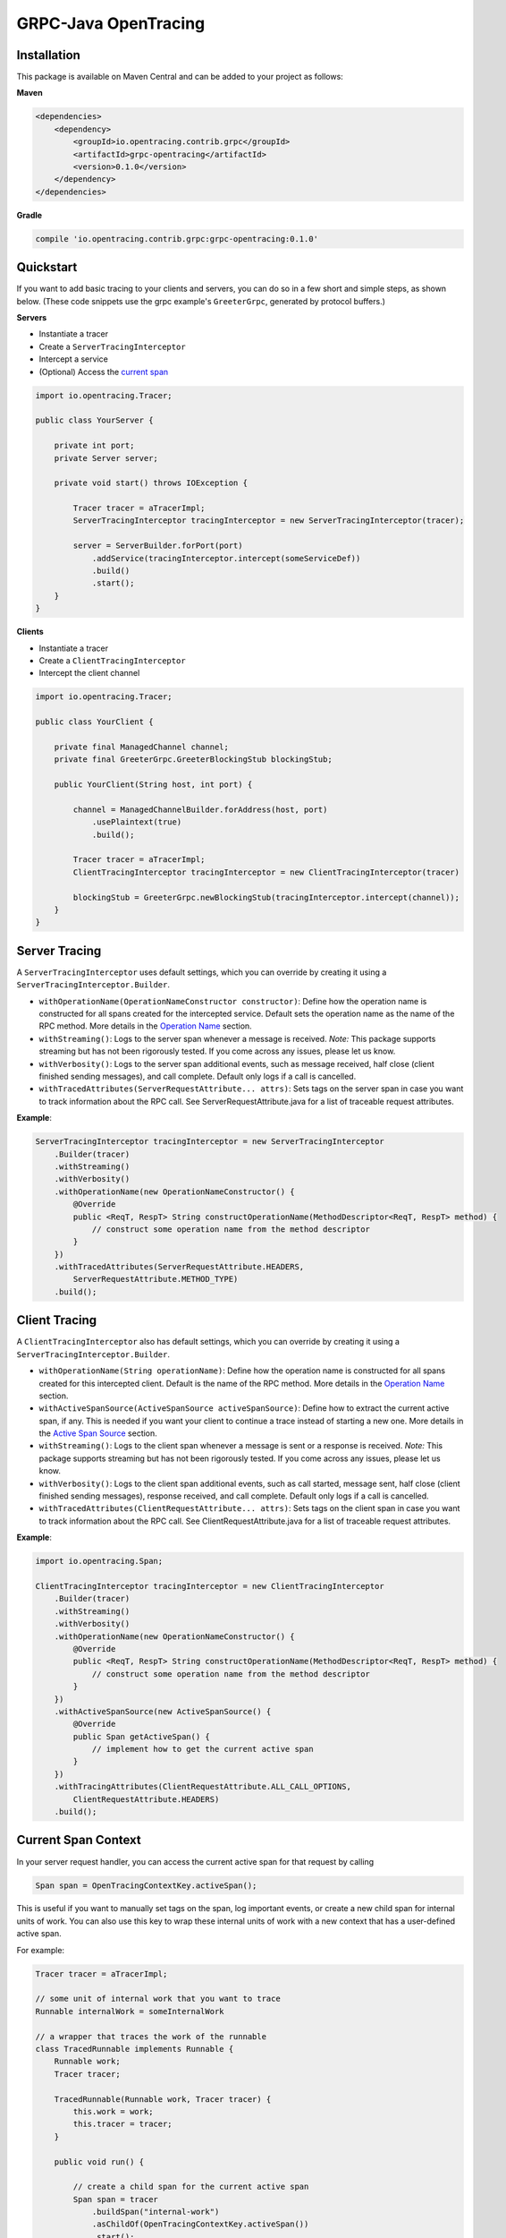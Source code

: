#####################
GRPC-Java OpenTracing
#####################

============
Installation
============

This package is available on Maven Central and can be added to your project as follows:

**Maven**

.. code-block::

    <dependencies>
        <dependency>
            <groupId>io.opentracing.contrib.grpc</groupId>
            <artifactId>grpc-opentracing</artifactId>
            <version>0.1.0</version>
        </dependency>
    </dependencies>

**Gradle**

.. code-block::
    
    compile 'io.opentracing.contrib.grpc:grpc-opentracing:0.1.0'

==========
Quickstart
========== 

If you want to add basic tracing to your clients and servers, you can do so in a few short and simple steps, as shown below. (These code snippets use the grpc example's ``GreeterGrpc``, generated by protocol buffers.)

**Servers**

- Instantiate a tracer
- Create a ``ServerTracingInterceptor``
- Intercept a service 
- (Optional) Access the `current span`_

.. _current span: `Current Span Context`_
    
.. code-block:: java

    import io.opentracing.Tracer;

    public class YourServer {

        private int port;
        private Server server;

        private void start() throws IOException {
        
            Tracer tracer = aTracerImpl;
            ServerTracingInterceptor tracingInterceptor = new ServerTracingInterceptor(tracer);

            server = ServerBuilder.forPort(port)
                .addService(tracingInterceptor.intercept(someServiceDef))
                .build()
                .start();
        }
    }

**Clients**

- Instantiate a tracer
- Create a ``ClientTracingInterceptor``
- Intercept the client channel

.. code-block:: java

    import io.opentracing.Tracer;

    public class YourClient {

        private final ManagedChannel channel;
        private final GreeterGrpc.GreeterBlockingStub blockingStub;

        public YourClient(String host, int port) {

            channel = ManagedChannelBuilder.forAddress(host, port)
                .usePlaintext(true)
                .build();
        
            Tracer tracer = aTracerImpl;
            ClientTracingInterceptor tracingInterceptor = new ClientTracingInterceptor(tracer)

            blockingStub = GreeterGrpc.newBlockingStub(tracingInterceptor.intercept(channel));
        }
    }

==============
Server Tracing
==============

A ``ServerTracingInterceptor`` uses default settings, which you can override by creating it using a ``ServerTracingInterceptor.Builder``.

- ``withOperationName(OperationNameConstructor constructor)``: Define how the operation name is constructed for all spans created for the intercepted service. Default sets the operation name as the name of the RPC method. More details in the `Operation Name`_ section.
- ``withStreaming()``: Logs to the server span whenever a message is received. *Note:* This package supports streaming but has not been rigorously tested. If you come across any issues, please let us know.
- ``withVerbosity()``: Logs to the server span additional events, such as message received, half close (client finished sending messages), and call complete. Default only logs if a call is cancelled.  
- ``withTracedAttributes(ServerRequestAttribute... attrs)``: Sets tags on the server span in case you want to track information about the RPC call. See ServerRequestAttribute.java for a list of traceable request attributes.

**Example**:

.. code-block:: java

    ServerTracingInterceptor tracingInterceptor = new ServerTracingInterceptor
        .Builder(tracer)
        .withStreaming()
        .withVerbosity()
        .withOperationName(new OperationNameConstructor() {
            @Override
            public <ReqT, RespT> String constructOperationName(MethodDescriptor<ReqT, RespT> method) {
                // construct some operation name from the method descriptor
            }
        })
        .withTracedAttributes(ServerRequestAttribute.HEADERS, 
            ServerRequestAttribute.METHOD_TYPE)
        .build();

==============
Client Tracing
==============

A ``ClientTracingInterceptor`` also has default settings, which you can override by creating it using a ``ServerTracingInterceptor.Builder``.

- ``withOperationName(String operationName)``: Define how the operation name is constructed for all spans created for this intercepted client. Default is the name of the RPC method. More details in the `Operation Name`_ section.
- ``withActiveSpanSource(ActiveSpanSource activeSpanSource)``: Define how to extract the current active span, if any. This is needed if you want your client to continue a trace instead of starting a new one. More details in the `Active Span Source`_ section.
- ``withStreaming()``: Logs to the client span whenever a message is sent or a response is received. *Note:* This package supports streaming but has not been rigorously tested. If you come across any issues, please let us know.
- ``withVerbosity()``: Logs to the client span additional events, such as call started, message sent, half close (client finished sending messages), response received, and call complete. Default only logs if a call is cancelled.  
- ``withTracedAttributes(ClientRequestAttribute... attrs)``: Sets tags on the client span in case you want to track information about the RPC call. See ClientRequestAttribute.java for a list of traceable request attributes.

**Example**:

.. code-block:: java

    import io.opentracing.Span;

    ClientTracingInterceptor tracingInterceptor = new ClientTracingInterceptor
        .Builder(tracer)
        .withStreaming()
        .withVerbosity()
        .withOperationName(new OperationNameConstructor() {
            @Override
            public <ReqT, RespT> String constructOperationName(MethodDescriptor<ReqT, RespT> method) {
                // construct some operation name from the method descriptor
            }
        })
        .withActiveSpanSource(new ActiveSpanSource() {
            @Override
            public Span getActiveSpan() {
                // implement how to get the current active span
            }
        })
        .withTracingAttributes(ClientRequestAttribute.ALL_CALL_OPTIONS,
            ClientRequestAttribute.HEADERS)
        .build();

.. _Operation Name: `Operation Names`_
.. _Active Span Source: `Active Span Sources`_

====================
Current Span Context
====================

In your server request handler, you can access the current active span for that request by calling

.. code-block:: java

    Span span = OpenTracingContextKey.activeSpan();

This is useful if you want to manually set tags on the span, log important events, or create a new child span for internal units of work. You can also use this key to wrap these internal units of work with a new context that has a user-defined active span.

For example:

.. code-block:: java

    Tracer tracer = aTracerImpl;

    // some unit of internal work that you want to trace
    Runnable internalWork = someInternalWork

    // a wrapper that traces the work of the runnable
    class TracedRunnable implements Runnable {
        Runnable work;
        Tracer tracer;
        
        TracedRunnable(Runnable work, Tracer tracer) {
            this.work = work;
            this.tracer = tracer;
        }

        public void run() {

            // create a child span for the current active span
            Span span = tracer
                .buildSpan("internal-work")
                .asChildOf(OpenTracingContextKey.activeSpan())
                .start();

            // create a new context with the child span as the active span
            Context contextWithNewSpan = Context.current()
                .withValue(OpenTracingContextKey.get(), span);

            // wrap the original work and run it
            Runnable tracedWork = contextWithNewSpan.wrap(this.work);
            tracedWork.run();

            // make sure to finish any manually created spans!
            span.finish();
        }
    }

    Runnable tracedInternalWork = new TracedRunnable(internalWork, tracer);
    tracedInternalWork.run();

Continuing a Trace
------------------

Sometimes you may have a client that is created within the scope of a service. If this service is traced, and there is an active span present in ``Context.current()``, then the ClientTracingInterceptor will recognize the active span and continue the current trace automatically.

===============
Operation Names
===============

The default operation name for any span is the RPC method name (``io.grpc.MethodDescriptor.getFullMethodName()``). However, you may want to add your own prefixes, alter the name, or define a new name. For examples of good operation names, check out the OpenTracing `semantics`_.

To alter the operation name, you need to add an implementation of the interface ``OperationNameConstructor`` to the ``ClientTracingInterceptor.Builder`` or ``ServerTracingInterceptor.Builder``. For example, if you want to add a prefix to the default operation name of your ClientInterceptor, your code would look like this:

.. code-block:: java

    ClientTracingInterceptor interceptor = ClientTracingInterceptor.Builder ...
        .withOperationName(new OperationNameConstructor() {
            @Override
            public <ReqT, RespT> String constructOperationName(MethodDescriptor<ReqT, RespT> method) {
                return "your-prefix" + method.getFullMethodName();
            }
        })
        .with....
        .build()

.. _semantics: http://opentracing.io/spec/#operation-names

===================
Active Span Sources
===================

If you want your client to continue a trace rather than starting a new one, then you can tell your ``ClientTracingInterceptor`` how to extract the current active span by building it with your own implementation of the interface ``ActiveSpanSource``. This interface has one method, ``getActiveSpan``, in which you will define how to access the current active span. 

For example, if you're creating the client in an environment that has the active span stored in a global dictionary-style context under ``OPENTRACING_SPAN_KEY``, then you could configure your Interceptor as follows:

.. code-block:: java

    import io.opentracing.Span;

    ClientTracingInterceptor interceptor = new ClientTracingInterceptor
        .Builder(tracer)
        ...
        .withActiveSpanSource(new ActiveSpanSource() {
            @Override
            public Span getActiveSpan() {
                return Context.get(OPENTRACING_SPAN_KEY);
            }
        })
        ...
        .build();

We also provide two built-in implementations:

* ``ActiveSpanSource.GRPC`` uses the current ``io.grpc.Context`` and returns the active span for ``OpenTracingContextKey``. This is the default active span source.
* ``ActiveSpanSource.NONE`` always returns null as the active span, which means the client will always start a new trace

===================================
Integrating with Other Interceptors
===================================

Although we provide ``ServerTracingInterceptor.intercept(service)`` and ``ClientTracingInterceptor.intercept(channel)`` methods, you don't want to use these if you're chaining multiple interceptors. Instead, use the following code (preferably putting the tracing interceptor at the top of the interceptor stack so that it traces the entire request lifecycle, including other interceptors):

**Servers**

.. code-block:: java

    server = ServerBuilder.forPort(port)
        .addService(ServerInterceptors.intercept(service, someInterceptor, 
            someOtherInterceptor, serverTracingInterceptor))
        .build()
        .start();

**Clients**

.. code-block:: java

    blockingStub = GreeterGrpc.newBlockingStub(ClientInterceptors.intercept(channel,
        someInterceptor, someOtherInterceptor, clientTracingInterceptor));
